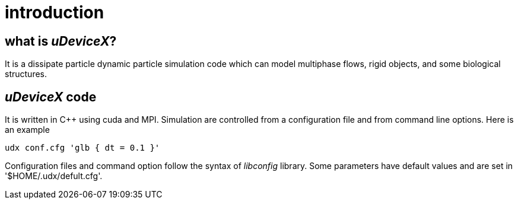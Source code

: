 = introduction
:lext: .adoc

== what is _uDeviceX_?

It is a dissipate particle dynamic particle simulation code which can
model multiphase flows, rigid objects, and some biological structures.

== _uDeviceX_ code

It is written in C++ using cuda and MPI. Simulation are controlled
from a configuration file and from command line options. Here is an
example

----
udx conf.cfg 'glb { dt = 0.1 }'
----

Configuration files and command option follow the syntax of
_libconfig_ library. Some parameters have default values and are set
in '$HOME/.udx/defult.cfg'.
